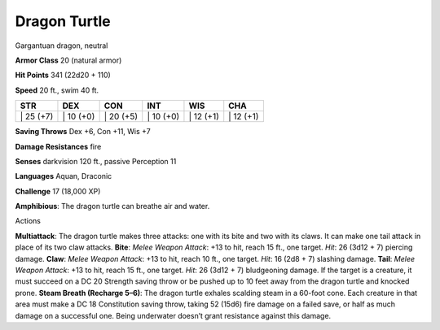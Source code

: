 Dragon Turtle  
---------


Gargantuan dragon, neutral

**Armor Class** 20 (natural armor)

**Hit Points** 341 (22d20 + 110)

**Speed** 20 ft., swim 40 ft.

+--------------+--------------+--------------+--------------+--------------+--------------+
| STR          | DEX          | CON          | INT          | WIS          | CHA          |
+==============+==============+==============+==============+==============+==============+
| \| 25 (+7)   | \| 10 (+0)   | \| 20 (+5)   | \| 10 (+0)   | \| 12 (+1)   | \| 12 (+1)   |
+--------------+--------------+--------------+--------------+--------------+--------------+

**Saving Throws** Dex +6, Con +11, Wis +7

**Damage Resistances** fire

**Senses** darkvision 120 ft., passive Perception 11

**Languages** Aquan, Draconic

**Challenge** 17 (18,000 XP)

**Amphibious**: The dragon turtle can breathe air and water.

Actions

**Multiattack**: The dragon turtle makes three attacks: one with its
bite and two with its claws. It can make one tail attack in place of its
two claw attacks. **Bite**: *Melee Weapon Attack*: +13 to hit, reach 15
ft., one target. *Hit*: 26 (3d12 + 7) piercing damage. **Claw**: *Melee
Weapon Attack*: +13 to hit, reach 10 ft., one target. *Hit*: 16 (2d8 +
7) slashing damage. **Tail**: *Melee Weapon Attack*: +13 to hit, reach
15 ft., one target. *Hit*: 26 (3d12 + 7) bludgeoning damage. If the
target is a creature, it must succeed on a DC 20 Strength saving throw
or be pushed up to 10 feet away from the dragon turtle and knocked
prone. **Steam Breath (Recharge 5–6)**: The dragon turtle exhales
scalding steam in a 60-foot cone. Each creature in that area must make a
DC 18 Constitution saving throw, taking 52 (15d6) fire damage on a
failed save, or half as much damage on a successful one. Being
underwater doesn’t grant resistance against this damage.

